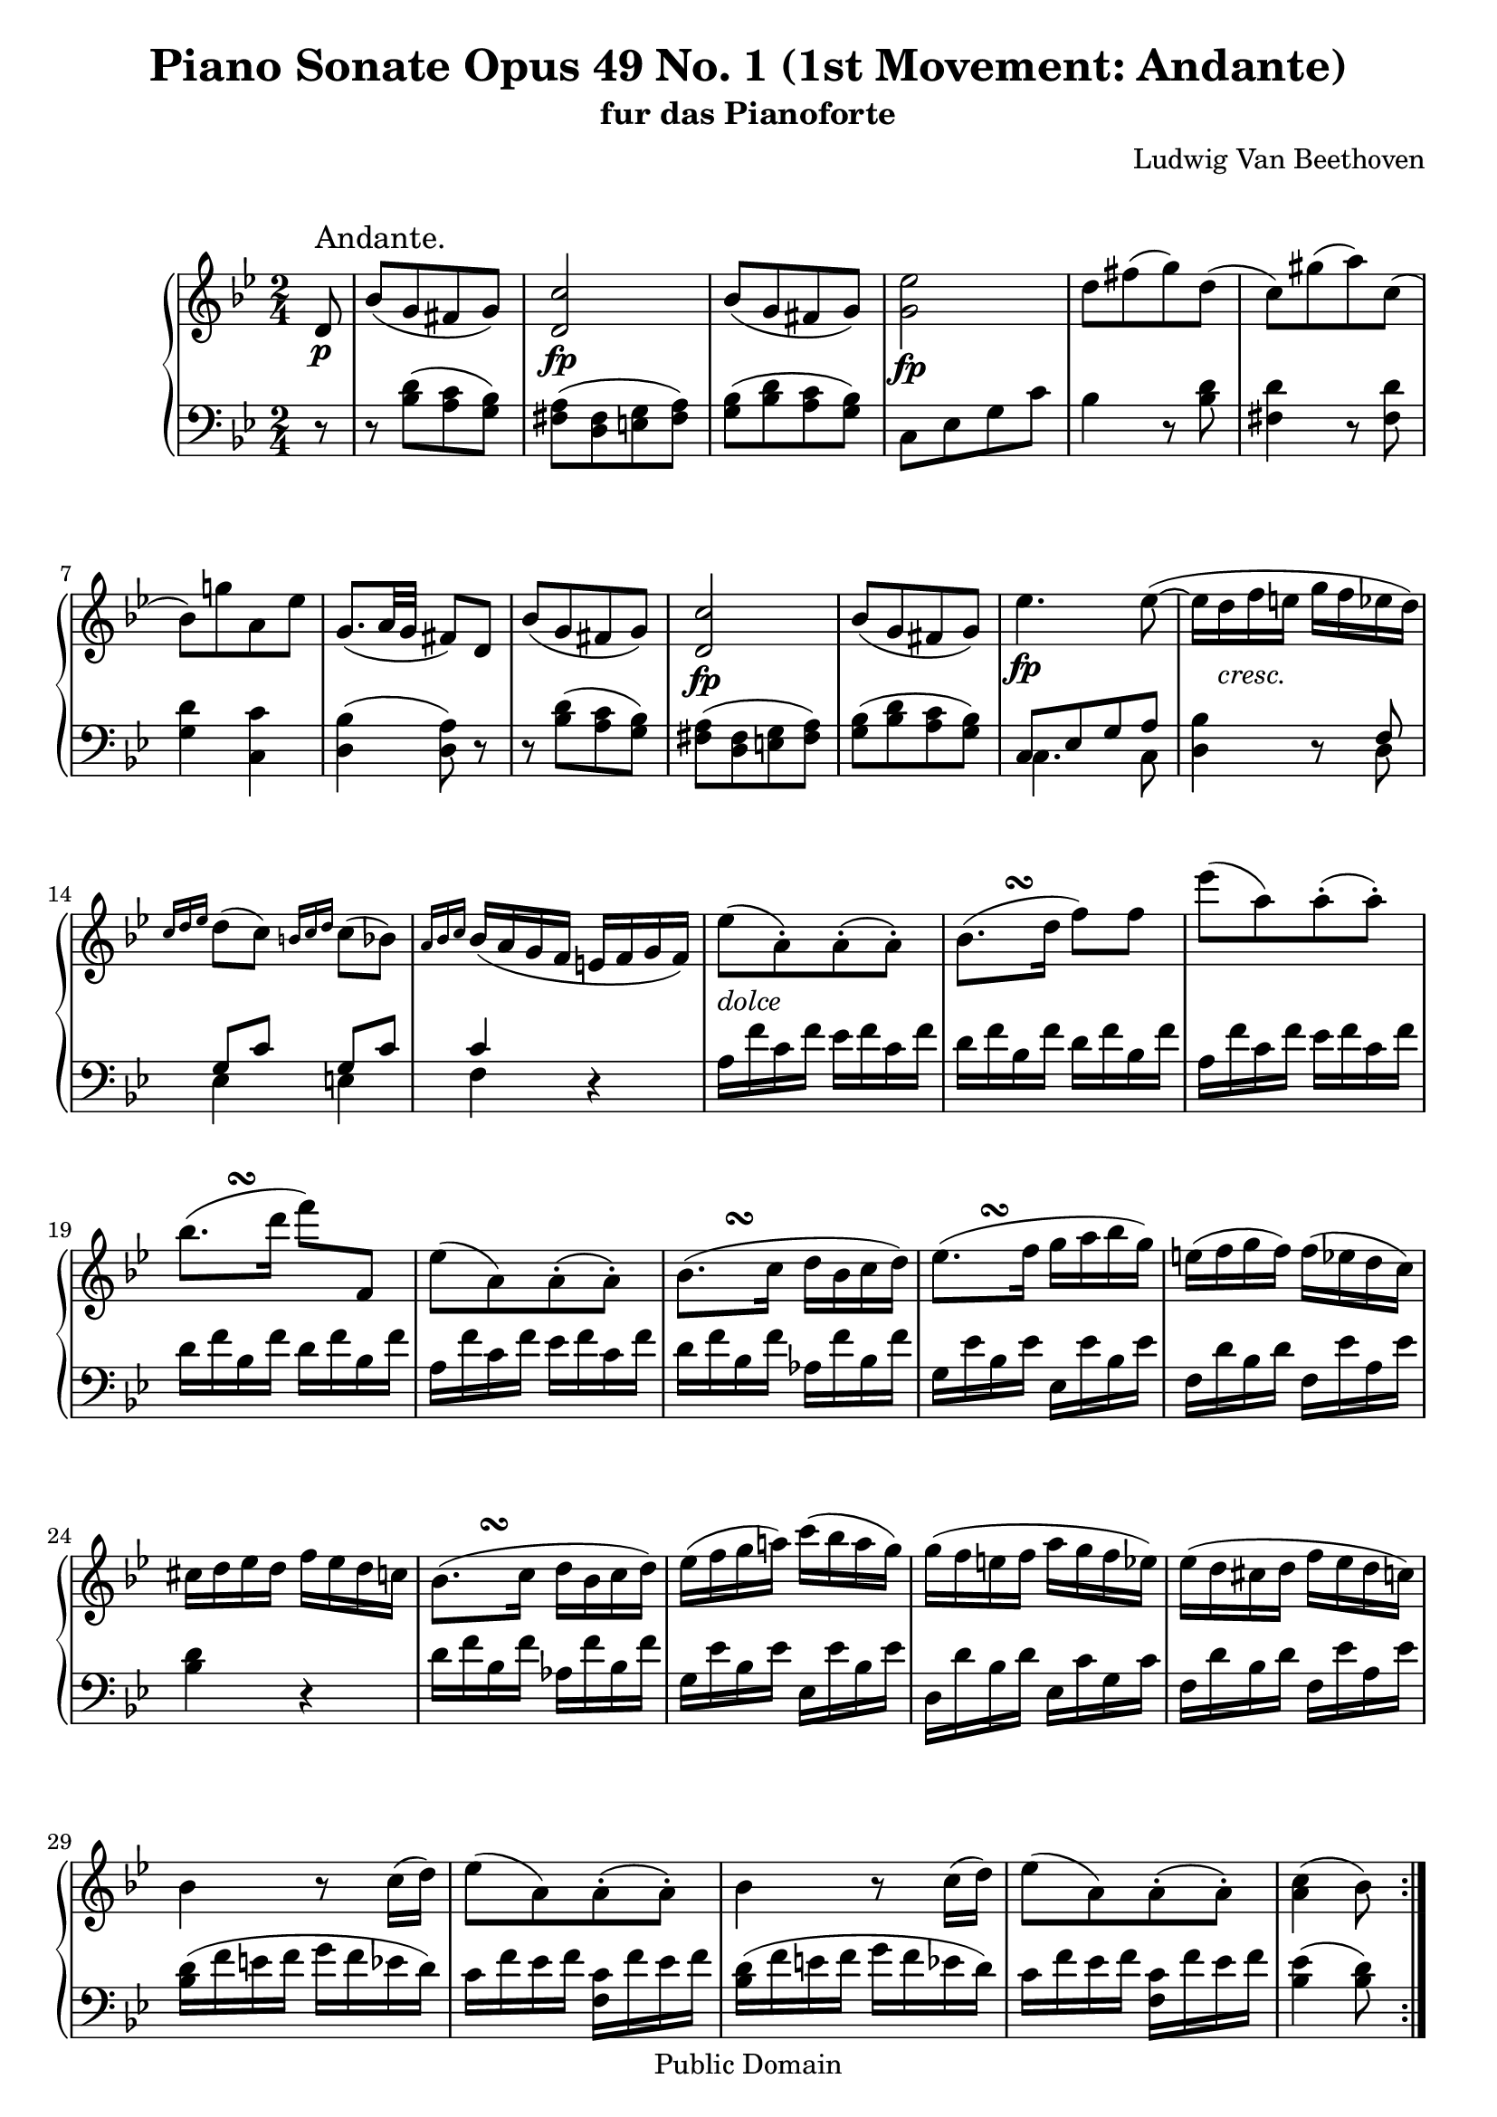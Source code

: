 \version "2.10.3"

 \header {
  title = "Piano Sonate Opus 49 No. 1 (1st Movement: Andante)"
  subtitle = "fur das Pianoforte"
  composer = "Ludwig Van Beethoven"
  mutopiatitle = "Sonata No. 19 (1st Movement: Andante)"
  mutopiacomposer = "BeethovenLv"
  mutopiaopus = "Op. 49, No. 1"
  mutopiainstrument = "Piano"
  date = "1796-1798"
  source = "Breitkopf & Hartel (1862-1865)"
  style = "Classical"
  copyright = "Public Domain"
  maintainer = "Stelios Samelis"
  lastupdated = "2007/January/24"
  version = "2.10.3"
 footer = "Mutopia-2007/01/25-912"
 tagline = \markup { \override #'(box-padding . 1.0) \override #'(baseline-skip . 2.7) \box \center-align { \small \line { Sheet music from \with-url #"http://www.MutopiaProject.org" \line { \teeny www. \hspace #-1.0 MutopiaProject \hspace #-1.0 \teeny .org \hspace #0.5 } • \hspace #0.5 \italic Free to download, with the \italic freedom to distribute, modify and perform. } \line { \small \line { Typeset using \with-url #"http://www.LilyPond.org" \line { \teeny www. \hspace #-1.0 LilyPond \hspace #-1.0 \teeny .org } by \maintainer \hspace #-1.0 . \hspace #0.5 Reference: \footer } } \line { \teeny \line { This sheet music has been placed in the public domain by the typesetter, for details see: \hspace #-0.5 \with-url #"http://creativecommons.org/licenses/publicdomain" http://creativecommons.org/licenses/publicdomain } } } }
}

\score {

 \new GrandStaff
 <<
 \new Staff = "up" {
 \clef treble
 \key g \minor
 \time 2/4
 \override Score.MetronomeMark #'transparent = ##t
 \tempo 4 = 98
 \override TextScript #'padding = #2.0
 \repeat volta 2 { \partial 8 d'8\p^\markup { \large "Andante." } bes'8([ g' fis' g']) <d' c''>2\fp
 bes'8([ g' fis' g']) <g' ees''>2\fp d''8[ fis''( g'') d'']( c'')[ gis''( a'') c'']( bes')[ g''! a' ees''] g'8.([ a'32 g'] fis'8) d'
 bes'8([ g' fis' g']) <d' c''>2\fp bes'8([ g' fis' g']) ees''4.\fp
 ees''8(~ ees''16 d''_\markup { \italic "cresc." } f'' e'' g'' f'' ees'' d'')
 \grace { c''16[ d'' ees''] } d''8( c'') \grace { b'16[ c'' d''] } c''8( bes') \grace { a'16[ bes' c''] } bes'16( a' g' f' e' f' g' f')
 ees''8_\markup { \italic "dolce" }[( a'\staccato) a'\staccato( a'\staccato)]
 bes'8.^\markup { \translate #(cons 5 1) { \musicglyph #"scripts.turn" } }( d''16 f''8) f''8
 ees'''8[( a'') a''\staccato( a''\staccato)]
 bes''8.^\markup { \translate #(cons 5 1) { \musicglyph #"scripts.turn" } }( d'''16 f'''8) f'8
 ees''8[( a') a'\staccato( a'\staccato)]
 bes'8.^\markup { \translate #(cons 5 1) { \musicglyph #"scripts.turn" } }( c''16 d''16[ bes' c'' d''])
 ees''8.^\markup { \translate #(cons 5 1) { \musicglyph #"scripts.turn" } }( f''16 g''16[ a'' bes'' g''])
 e''16( f'' g'' f'') f''( ees'' d'' c'') cis'' d'' ees'' d'' f'' ees'' d'' c''
 bes'8.^\markup { \translate #(cons 5 1) { \musicglyph #"scripts.turn" } }( c''16 d''16[ bes' c'' d''])
 ees''16( f'' g'' a''!) c'''( bes'' a'' g'') g''( f'' e'' f'' a'' g'' f'' ees'') ees''( d'' cis'' d'' f'' ees'' d'' c'')
 bes'4 r8 c''16( d'') ees''8[( a') a'\staccato( a'\staccato)]
 bes'4 r8 c''16( d'') ees''8[( a') a'\staccato( a'\staccato)] <a' c''>4( bes'8) }
 \break
 bes8^\trill\f f'8[( bes) bes bes^\trill] f'[( aes) aes aes^\trill] g8\sf([ bes ees' g']) << { f'8([ aes' d' bes]) } \\ { c'4\p aes } >>
 <g bes ees'>4 r16 g''( f'' ees''] d''8) r8 r16 aes''16( g'' f'' ees''8) r16 ees'''16( d''' ees''' d''' c''')
 b''16( c''' bes'' aes'' g'' f'' c''' bes'') aes''8( g'') r16 g''32([ f'' aes'' g'' f'' ees''])
 \acciaccatura f''16 ees''16( d'') d''8 r16 aes''32([ g'' bes'' aes'' g'' f''])
 \acciaccatura g''16 f''16( ees'') ees''8 r16 ees'''32([ d''' f''' ees''' d''' c''']) b''16( c''' bes'' aes'' g'' f'' aes'' d'')
 ees''4 r8 f''16\p( g'') aes''8[( d'') d''\staccato( d''\staccato)] ees''4 r8 d''16( ees'') f''8[( b') b'\staccato( b'\staccato)]
 c''4 r8 <a'! a''!>16 <bes'! bes''!> <c'' c'''>8\f[( <fis' fis''>) <fis' fis''>\staccato( <fis' fis''>\staccato)]
 <g' g''>4\>( <a' a''>4\!) <c'' c'''>8\p([ <bes' bes''> <a' a''> <g' g''>]) <fis' fis''>4 r16 d''16( cis'' d'')
 <bes' g''>8 r r16 d''( cis'' d'') a'8 r r16 d''( cis'' d'') <bes' g''>8 r r16 d''( cis'' d'') a'4( b' c''4.\sf bes'!8)
 a'8([ a'' b' b''] c'' c'''4\sf bes'!8) a'8([ a'' b' b''] c''[ c''' cis'' cis''']) bes'8\p([ g' fis' g']) <d' c''>2\fp
 bes'8([ g' fis' g']) <g' ees''>2\fp d''8[ fis''( g'') d'']( c'')[ gis''( a'') c'']( bes')[ g''! a' ees''] g'8.([ a'32 g'] fis'8) r8
 r16 d''( bes'' d'' <c'' a''> d'' <bes' g''> d'') fis''( d'' cis'' d'' e'' fis'' g'' a'') bes''( d'' <bes'' d'''> d'' <a'' c'''!> d'' <g'' bes''> d'')
 a''16( f'' e'' f'' g'' a'' bes'' c''') d'''\<( f'' <d''' f'''> f'' <c''' ees'''!> f'' <bes'' d'''> f'')
 <a'' c'''>16( d'' <g'' bes''> d'' <fis'' a''> c'' g'' c''\!) r16 a'16\f( ees'' d'' c'' bes' a' g') fis'\p( g' a' gis' a' b' c'' b')
 c''8_\markup { \italic "dolce" }[( fis') fis'\staccato( fis'\staccato)]
 \once \override TextScript #'script-priority = #-100 g'8.^\turn^\markup { \sharp }( bes'!16) d''8 d''
 c'''8[( fis'') fis''\staccato( fis''\staccato)]
 \once \override TextScript #'script-priority = #-100 g''8.^\turn^\markup { \sharp }( bes''!16) d'''8 d'
 c''8[( fis') fis'\staccato( fis'\staccato)]
 \once \override TextScript #'script-priority = #-100 g'8.^\turn^\markup { \sharp }( a'16 b'16 g' a' b')
 \once \override TextScript #'script-priority = #-100 c''8.^\turn^\markup { \natural }( d''16 ees''16 f'' g'' ees'')
 d''8( ees''16 d'' f'' ees'' d'' c'') bes'8.^\markup { \translate #(cons 4 1) { \musicglyph #"scripts.turn" } }( bes'16 d'' c'' bes' a')
 g'8.^\turn( a'16 b'16 g' a' b') c''8.^\turn( d''16 ees''16 e'' f'' fis'')
 g''4\f~ g''8.^\turn( a''16) bes''4\sf cis'4^\sf d'8 d''4\p^\accent cis''16( d'' ees'' d'' c''! bes' a' bes' c'' fis')
 g'8 g''4_\accent cis''16( d'' ees'' d'' c''! bes' a' bes' c'' fis')
 \clef bass g'8\pp[ <g bes d'> <g bes d'> <g bes d'>] <a c' d'>[ <a c' d'> <a c' d'> <a c' d'>]
 <g bes g'>[ <g bes d'> <g bes d'> <g bes d'>] <a c' d'>[ <a c' d'> <a c' d'> <a c' d'>]
 <g bes g'>[ <g bes d'> <g bes d'> <g bes d'>] <a c' d'>[ <a c' d'> <a c' d'> <a c' d'>]
 <bes d'>8\pp([ g <b f'> g] <c' ees'>[ g <ees c'> fis]) <d b>([ g <f! d'> g] <ees c'>[ g <c fis> ees])
 <b, g>([ d <c fis> ees] <b, g>[ d <c fis> ees]) <b, g>([ d <b, g> d] <b, g>4) r8 \bar "||"
}

 \new Staff = "down" {
 \clef bass
 \key g \minor
 \time 2/4
 \repeat volta 2 { \partial 8 r8 r8 <bes d'>([ <a c'> <g bes>]) <fis a>([ <d fis> <e g> <fis a>])
 <g bes>([ <bes d'> <a c'> <g bes>]) c8[ ees g c'] bes4 r8 <bes d'> <fis d'>4 r8 <fis d'> <g d'>4 <c c'> <d bes>4( <d a>8) r8
 r8 <bes d'>8([ <a c'> <g bes>]) <fis a>([ <d fis> <e g> <fis a>]) <g bes>([ <bes d'> <a c'> <g bes>])
 << { c8[ ees g a] } \\ { c4. c8 } >> <d bes>4 r8 << { f8 g8[ c'] g[ c'] c'4 } \\ { d8 ees4 e f } >> r4
 a16 f' c' f' ees' f' c' f' d' f' bes f' d' f' bes f' a f' c' f' ees' f' c' f' d'16 f' bes f' d' f' bes f' a f' c' f' ees' f' c' f'
 d' f' bes f' aes f' bes f' g ees' bes ees' ees ees' bes ees' f d' bes d' f ees' a ees'
 <bes d'>4 r d'16 f' bes f' aes f' bes f' g ees' bes ees' ees ees' bes ees' d d' bes d' ees c' g c' f d' bes d' f ees' a ees'
 <bes d'>16( f' e' f' g' f' ees' d') c' f' ees' f' <f c'> f' ees' f' <bes d'>( f' e' f' g' f' ees' d')
 c'16 f' ees' f' <f c'> f' ees' f' <bes ees'>4( <bes d'>8) }
 \break
 bes,8_\trill f8[( bes,) bes, bes,_\trill] f8[( aes,) aes, aes,_\trill] g,8([ bes, ees g)] << { aes8( f) f( d) } \\ { aes,4 bes,4 } >>
 <ees, ees>8 \clef treble <ees' g'>8[ <ees' g'>] r r8 <f' aes'>[ <f' aes'>] r r8 <g' bes'>[ <g' bes'> <g' bes'>]
 <aes' c''>4 <bes' d''> r8 <ees' bes'>8[ <ees' g'>] r8 r8 <f' aes'>[ <f' aes'>] r r8 <g' bes'>[ <g' bes'> <g' bes'>]
 <aes' c''>4 <bes f' aes'> <ees' g'>16( bes' a'! bes' c'' bes' aes' g') f' bes' aes' bes' <bes f'> bes' aes' bes'
 ees'16( g' fis' g' aes' g' f' ees') d' g' f' g' <g d'> g' f' g'
 \clef bass c'16( d' ees' d' c' bes! a! g) fis d' a d' c' d' a d' bes d' g d' fis d' a d' g d' bes d' ees cis' g cis' d d' fis d' a d' fis d'
 d16 d' g d' bes d' g d' d d' fis d' a d' fis d' d d' g d' bes d' g d' d( d' fis d' d d' gis d' d d' gis d' a d' g d')
 d16( d' fis d' d d' gis d' d d' gis d' a d' g d') d d' fis d' d d' gis d' <d a d'>4\arpeggio r4
 r8 <bes d'>([ <a c'> <g bes>]) <fis a>([ <d fis> <e g> <fis a>])
 <g bes>([ <bes d'> <a c'> <g bes>]) c8[ ees g c'] bes4 r8 <bes d'> <fis d'>4 r8 <fis d'> <g d'>4 <c c'> <d bes>4( <d a>8) d'8
 \clef treble bes'8([ g' fis' g']) <d' c''>2\mf bes'8([ g' fis' g']) <f'! ees''!>2\mf <bes' d''>8 bes'8([ a' bes'])
 fis'8[( g') d'( ees')] \clef bass c'4. cis'8 d'8 r8 r4 fis16 d' a d' c' d' a d' bes! d' g d' bes d' g d'
 fis16 d' a d' c' d' a d' bes d' g d' bes d' g d' fis d' a d' c' d' a d' bes d' g d' f! d' g d' ees c' g c' c g ees g
 bes,16 g d g c a ees a d bes g bes d c' fis c' g d' bes d' f! d' g d' ees c' g c' c g ees g cis bes e bes g bes e bes
 cis16 bes e bes g bes cis bes d d' g d' bes d' g d' d d' a d' c' d' a d' d d' g d' bes d' g d' d d' a d' c' d' a d'
 g4 r8 d,8 c8^\sf[( fis,) fis,\staccato( fis,\staccato)] g,4 r8 d,8 c8^\sf[( fis,) fis,\staccato( fis,\staccato)]
 g,4 r8 d,8 c8^\sf[( fis,) fis,\staccato( fis,\staccato)] g,2\pp g,, g, g,, <g,, g,> <g,, g,> <g,, g,>4 <g,, g,> <g,, g,> r8 \bar "||"
}
>>

 \layout { }

 \midi { }

}
